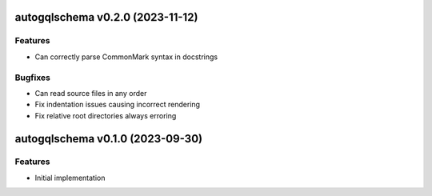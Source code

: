autogqlschema v0.2.0 (2023-11-12)
=================================

Features
--------

- Can correctly parse CommonMark syntax in docstrings


Bugfixes
--------

- Can read source files in any order
- Fix indentation issues causing incorrect rendering
- Fix relative root directories always erroring


autogqlschema v0.1.0 (2023-09-30)
=================================

Features
--------

- Initial implementation
